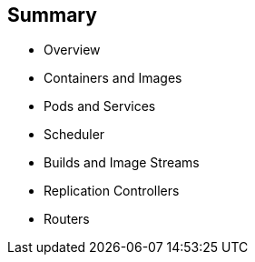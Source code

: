 == Summary


* Overview
* Containers and Images
* Pods and Services
* Scheduler
* Builds and Image Streams
* Replication Controllers
* Routers


ifdef::showscript[]

=== Transcript

This module presented some of the core concepts in OpenShift Enterprise 3. It
 discussed containers and images, pods and the services that represent them.
It also reviewed builds, image streams, deployments, routes, and templates.

endif::showscript[]
